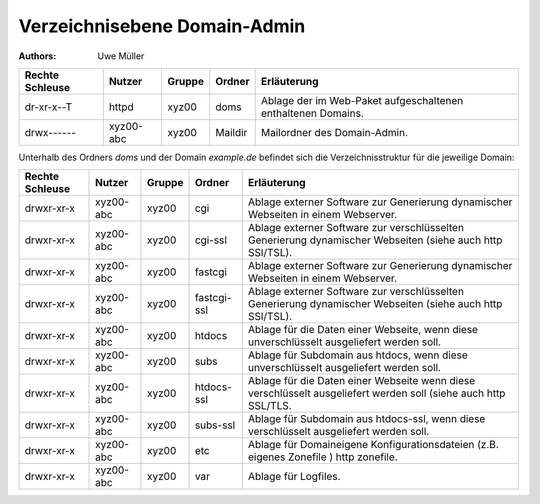 =============================
Verzeichnisebene Domain-Admin
=============================

:Authors: - Uwe Müller


.. |date| date:: %d. %m. %Y
.. |time| date:: %H:%M




+-----------------+-----------+--------+---------+----------------------------------------------------------------+
| Rechte Schleuse | Nutzer    | Gruppe | Ordner  | Erläuterung                                                    |
+=================+===========+========+=========+================================================================+
| dr-xr-x--T      | httpd     | xyz00  | doms    |   Ablage der im Web-Paket aufgeschaltenen enthaltenen Domains. |
+-----------------+-----------+--------+---------+----------------------------------------------------------------+
| drwx------      | xyz00-abc | xyz00  | Maildir |  Mailordner des Domain-Admin.                                  |
+-----------------+-----------+--------+---------+----------------------------------------------------------------+


Unterhalb des Ordners *doms* und der Domain *example.de* befindet sich die Verzeichnisstruktur für die jeweilige Domain:


+-----------------+-----------+--------+-------------+-----------------------------------------------------------------------------------------------------------------+
| Rechte Schleuse | Nutzer    | Gruppe | Ordner      | Erläuterung                                                                                                     |
+=================+===========+========+=============+=================================================================================================================+
| drwxr-xr-x      | xyz00-abc |  xyz00 | cgi         | Ablage externer Software zur Generierung dynamischer Webseiten in einem Webserver.                              |
+-----------------+-----------+--------+-------------+-----------------------------------------------------------------------------------------------------------------+
| drwxr-xr-x      | xyz00-abc |  xyz00 | cgi-ssl     | Ablage externer Software zur verschlüsselten Generierung dynamischer Webseiten (siehe auch http SSl/TSL).       |
+-----------------+-----------+--------+-------------+-----------------------------------------------------------------------------------------------------------------+
| drwxr-xr-x      | xyz00-abc |  xyz00 | fastcgi     | Ablage externer Software zur Generierung dynamischer Webseiten in einem Webserver.                              |
+-----------------+-----------+--------+-------------+-----------------------------------------------------------------------------------------------------------------+
| drwxr-xr-x      | xyz00-abc |  xyz00 | fastcgi-ssl |  Ablage externer Software zur verschlüsselten Generierung dynamischer Webseiten (siehe auch http SSl/TSL).      |
+-----------------+-----------+--------+-------------+-----------------------------------------------------------------------------------------------------------------+
| drwxr-xr-x      | xyz00-abc |  xyz00 | htdocs      | Ablage für die Daten einer Webseite, wenn diese unverschlüsselt ausgeliefert werden soll.                       |
+-----------------+-----------+--------+-------------+-----------------------------------------------------------------------------------------------------------------+
| drwxr-xr-x      | xyz00-abc |  xyz00 | subs        | Ablage für Subdomain aus htdocs, wenn diese unverschlüsselt ausgeliefert werden soll.                           |
+-----------------+-----------+--------+-------------+-----------------------------------------------------------------------------------------------------------------+
| drwxr-xr-x      | xyz00-abc |  xyz00 | htdocs-ssl  | Ablage für die Daten einer Webseite wenn diese verschlüsselt ausgeliefert werden soll (siehe auch http SSL/TLS. |
+-----------------+-----------+--------+-------------+-----------------------------------------------------------------------------------------------------------------+
| drwxr-xr-x      | xyz00-abc |  xyz00 | subs-ssl    | Ablage für Subdomain aus htdocs-ssl, wenn diese verschlüsselt ausgeliefert werden soll.                         |
+-----------------+-----------+--------+-------------+-----------------------------------------------------------------------------------------------------------------+
| drwxr-xr-x      | xyz00-abc |  xyz00 | etc         | Ablage für Domaineigene Konfigurationsdateien (z.B. eigenes Zonefile ) http zonefile.                           |
+-----------------+-----------+--------+-------------+-----------------------------------------------------------------------------------------------------------------+
| drwxr-xr-x      | xyz00-abc |  xyz00 | var         | Ablage für Logfiles.                                                                                            |
+-----------------+-----------+--------+-------------+-----------------------------------------------------------------------------------------------------------------+



